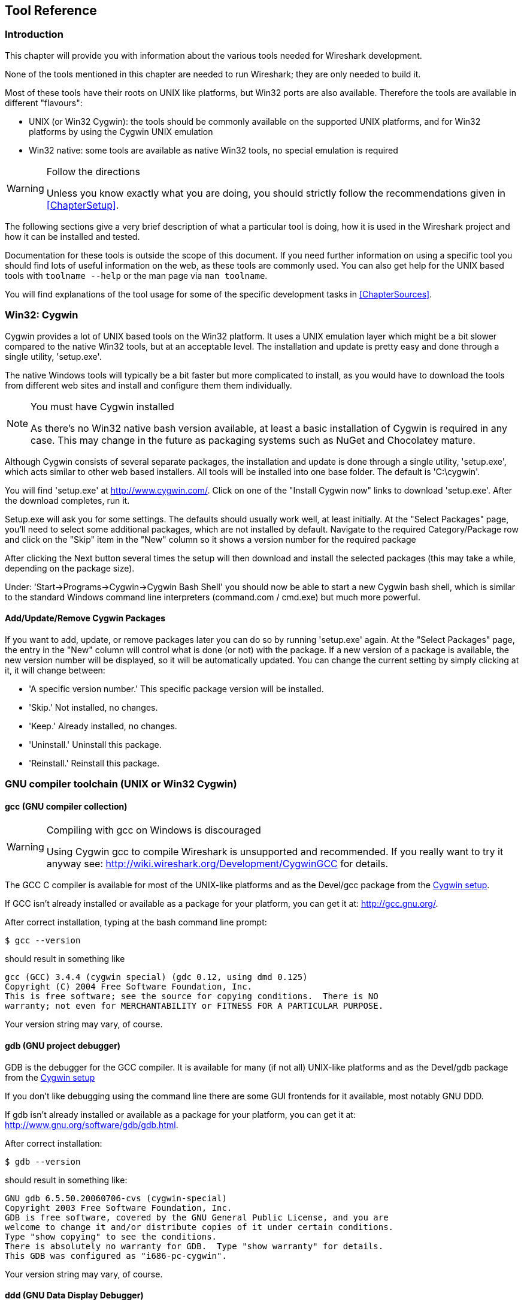 ++++++++++++++++++++++++++++++++++++++
<!-- WSDG Chapter Tools -->
++++++++++++++++++++++++++++++++++++++
    
[[ChapterTools]]

== Tool Reference

[[ChToolsIntro]]

=== Introduction

This chapter will provide you with information about the
various tools needed for Wireshark development.

None of the tools mentioned in this chapter are needed to
run Wireshark; they are only needed to build it.

Most of these tools have their roots on UNIX like
platforms, but Win32 ports are also available. Therefore the
tools are available in different "flavours":

* UNIX (or Win32 Cygwin): the tools should be commonly available on the
  supported UNIX platforms, and for Win32 platforms by using the Cygwin UNIX
  emulation

* Win32 native: some tools are available as native Win32 tools, no special
  emulation is required

[WARNING]
.Follow the directions
====
Unless you know exactly what you are doing, you should strictly follow the recommendations given in <<ChapterSetup>>.
====

The following sections give a very brief description of
what a particular tool is doing, how it is used in the
Wireshark project and how it can be installed and
tested.

Documentation for these tools is outside the scope of this document. If you need
further information on using a specific tool you should find lots of useful
information on the web, as these tools are commonly used. You can also get help
for the UNIX based tools with `toolname --help` or the man page via `man
toolname`.

You will find explanations of the tool usage for some of the specific
development tasks in <<ChapterSources>>.

[[ChToolsCygwin]]

=== Win32: Cygwin

Cygwin provides a lot of UNIX based tools on the Win32 platform. It uses a UNIX
emulation layer which might be a bit slower compared to the native Win32 tools,
but at an acceptable level. The installation and update is pretty easy and done
through a single utility, 'setup.exe'.

The native Windows tools will typically be a bit faster but more complicated to
install, as you would have to download the tools from different web sites and
install and configure them them individually.


[NOTE]
.You must have Cygwin installed
====
As there's no Win32 native bash version available, at least a basic installation
of Cygwin is required in any case. This may change in the future as packaging
systems such as NuGet and Chocolatey mature.
====

Although Cygwin consists of several separate packages, the installation and
update is done through a single utility, 'setup.exe', which acts similar to
other web based installers. All tools will be installed into one base folder.
The default is 'C:\cygwin'.

You will find 'setup.exe' at http://www.cygwin.com/[]. Click on one of the
"Install Cygwin now" links to download 'setup.exe'. After the download
completes, run it.

Setup.exe will ask you for some settings. The defaults
should usually work well, at least initially. At the "Select
Packages" page, you'll need to select some additional packages,
which are not installed by default. Navigate to the required
Category/Package row and click on the "Skip" item in the "New"
column so it shows a version number for the required
package

After clicking the Next button several times the setup
will then download and install the selected packages (this may
take a while, depending on the package size).

Under: 'Start→Programs→Cygwin→Cygwin Bash Shell' you should now be able to start
a new Cygwin bash shell, which is similar to the standard Windows command line
interpreters (command.com / cmd.exe) but much more powerful.

[[ChToolsCygwinPackages]]

==== Add/Update/Remove Cygwin Packages

If you want to add, update, or remove packages later you can do so by running
'setup.exe' again. At the "Select Packages" page, the entry in the "New" column
will control what is done (or not) with the package. If a new version of a
package is available, the new version number will be displayed, so it will be
automatically updated. You can change the current setting by simply clicking at
it, it will change between:

* 'A specific version number.' This specific package version will be installed.

* 'Skip.' Not installed, no changes.

* 'Keep.' Already installed, no changes.

* 'Uninstall.' Uninstall this package.

* 'Reinstall.' Reinstall this package.

[[ChToolsGNUChain]]

=== GNU compiler toolchain (UNIX or Win32 Cygwin)

[[ChToolsGCC]]

==== gcc (GNU compiler collection)

[WARNING]
.Compiling with gcc on Windows is discouraged
====
Using Cygwin gcc to compile Wireshark is unsupported and recommended. If you
really want to try it anyway see:
http://wiki.wireshark.org/Development/CygwinGCC[] for details.
====

The GCC C compiler is available for most of the
UNIX-like platforms and as the Devel/gcc package from the
<<ChToolsCygwin,Cygwin setup>>.

If GCC isn't already installed or available
as a package for your platform, you can get it at:
http://gcc.gnu.org/[].

After correct installation, typing at the
bash command line prompt:

----
$ gcc --version
----

should result in something like

----
gcc (GCC) 3.4.4 (cygwin special) (gdc 0.12, using dmd 0.125)
Copyright (C) 2004 Free Software Foundation, Inc.
This is free software; see the source for copying conditions.  There is NO
warranty; not even for MERCHANTABILITY or FITNESS FOR A PARTICULAR PURPOSE.
----

Your version string may vary, of course.

[[ChToolsGDB]]

==== gdb (GNU project debugger)

GDB is the debugger for the GCC compiler. It is
available for many (if not all) UNIX-like platforms and as
the Devel/gdb package from the
<<ChToolsCygwin,Cygwin setup>>

If you don't like debugging using the command line
there are some GUI frontends for it available, most notably
GNU DDD.

If gdb isn't already installed or available
as a package for your platform, you can get it at:
http://www.gnu.org/software/gdb/gdb.html[].

After correct installation:

----
$ gdb --version
----

should result in something like:

----
GNU gdb 6.5.50.20060706-cvs (cygwin-special)
Copyright 2003 Free Software Foundation, Inc.
GDB is free software, covered by the GNU General Public License, and you are
welcome to change it and/or distribute copies of it under certain conditions.
Type "show copying" to see the conditions.
There is absolutely no warranty for GDB.  Type "show warranty" for details.
This GDB was configured as "i686-pc-cygwin".
----

Your version string may vary, of course.

[[ChToolsDDD]]


==== ddd (GNU Data Display Debugger)

The GNU Data Display Debugger is a good GUI frontend
for GDB (and a lot of other command line debuggers), so you
have to install GDB first. It is available for many UNIX-like
platforms and as the ddd package from the
<<ChToolsCygwin,Cygwin setup>>.

If GNU DDD isn't already installed or
available as a package for your platform, you can get it at:
http://www.gnu.org/software/ddd/[].

[[ChToolsGNUmake]]

==== make (GNU Make)

[NOTE]
.GNU make isn't supported either
====
Although some effort is made to use make from the
Cygwin environment, the mainline is still using Microsoft
Visual Studio's nmake.
====

GNU Make is available for most of the UNIX-like
platforms and also as the Devel/make package from the
<<ChToolsCygwin,Cygwin setup>>.

If GNU Make isn't already installed or
available as a package for your platform, you can get it at:
http://www.gnu.org/software/make/[].

After correct installation:

----
$ make --version
----

should result in something like:

----
GNU Make 3.81
Copyright (C) 2006  Free Software Foundation, Inc.
This is free software; see the source for copying conditions.
There is NO warranty; not even for MERCHANTABILITY or FITNESS FOR A
PARTICULAR PURPOSE.
----

Your version string may vary, of course.

[[ChToolsMSChain]]

=== Microsoft compiler toolchain (Win32 native)

To compile Wireshark on Windows using the Microsoft C/$$C++$$
compiler, you'll need:

. C compiler (`cl.exe`)

. Assembler (`ml.exe` for 32-bit targets and `ml64.exe` for 64-bit targets)

. Linker (`link.exe`)

. Make (`nmake.exe`)

. C runtime headers and libraries (e.g. 'stdio.h', 'msvcrt.lib')

. Windows platform headers and libraries (e.g.
'windows.h', 'WSock32.lib')

// Can we drop support for CHM?
. HTML help headers and libraries ('htmlhelp.h', 'htmlhelp.lib')

==== Toolchain Package Alternatives

The official Wireshark 1.8.x and 1.10.x releases are compiled using
Microsoft Visual $$C++$$ 2010 SP1.
The official 1.2, 1.4, and 1.6 releases were compiled using
Microsoft Visual $$C++$$ 2008 SP1.
Other past releases, including the 1.0 branch,
were compiled using Microsoft Visual $$C++$$ 6.0. Using the release
compilers is recommended for Wireshark development work. "Express
Edition" compilers such as Visual $$C++$$ 2010 Express Edition SP1 can be
used but any PortableApps packages you create with them
will require the installation of a separate Visual $$C++$$
Redistributable package on any machine on which the PortableApps
package is to be used. See
<<msvc-runtime-redistributable>> below for more details.

However, you might already have a different Microsoft $$C++$$ compiler
installed. It should be possible to use any of the following with the considerations listed:


.Visual C++ 2010 Express Edition (recommended)

IDE + Debugger?:: Yes

Purchase required?:: http://www.microsoft.com/express/Downloads/#Visual_Studio_2010_Express_Downloads[Free Download]

SDK required for 64-bit builds?:: Yes.

config.nmake MSVC_VARIANT:: MSVC2010EE

32-bit environment setup:: `%PROGRAMFILES%\Microsoft Visual Studio 10.0\VC\vcvarsall.bat x86`

64-bit environment setup:: `%PROGRAMFILES%\Microsoft Visual Studio 10.0\VC\vcvarsall.bat x64`

Remarks:: Installers created using express editions require a $$C++$$ redistributable
('$$vcredist_x86.exe$$' or
'$$vcredist_x86.exe$$').footnoteref[vcredist,'$$vcredist_x86.exe$$' (3MB free
download) is required to build
Wireshark-win32-wireshark-major-minor-version:[].x.exe, and
'$$vcredist_x64.exe$$' is required to build
Wireshark-win64-wireshark-major-minor-version:[].x.exe. The version of
'$$vcredist_x86.exe$$' or '$$vcredist_x64.exe$$' _must_ match the version for your
compiler including any service packs installed for the compiler.]


.Visual Studio 2010

IDE + Debugger?:: Yes

Purchase required?:: Yes

SDK required for 64-bit builds?:: No

config.nmake MSVC_VARIANT:: MSVC2010

32-bit environment setup:: `%PROGRAMFILES%\Microsoft Visual Studio 10.0\VC\vcvarsall.bat x86`

64-bit environment setup:: `%PROGRAMFILES%\Microsoft Visual Studio 10.0\VC\vcvarsall.bat x64_`

Remarks:: Default compiler in 'config.nmake'. Building a 64-bit installer
requires a a $$C++$$ redistributable
('$$vcredist_x86.exe$$').footnoteref[vcredist]


.Visual C++ 2008 Express Edition SP1

IDE + Debugger?:: Yes

Purchase required?:: http://www.microsoft.com/download/details.aspx?id=14597[Free Download]

SDK required for 64-bit builds?:: 64-bit build not supported

config.nmake MSVC_VARIANT:: MSVC2008EE

32-bit environment setup:: `%PROGRAMFILES%\Microsoft Visual Studio 9.0\VC\bin\vcvars32.bat`

Remarks:: Installers created using express editions require a $$C++$$ redistributable
('$$vcredist_x86.exe$$').footnoteref[vcredist]


.Visual Studio 2008

IDE + Debugger?:: Yes

Purchase required?:: Yes

SDK required for 64-bit builds?:: 64-bit build not supported

config.nmake MSVC_VARIANT:: MSVC2008

32-bit environment setup:: `%PROGRAMFILES%\Microsoft Visual Studio 9.0\VC\bin\vcvars32.bat`


.Visual C++ 2005 Express Edition

IDE + Debugger?:: Yes

Purchase required?:: Free Download (link disappeared)

SDK required for 64-bit builds?:: 64-bit build not supported

config.nmake MSVC_VARIANT:: MSVC2005EE

32-bit environment setup:: `%PROGRAMFILES%\Microsoft Visual Studio 8\VC\bin\vcvars32.bat`

Remarks:: Installers created using express editions require a $$C++$$ redistributable
('$$vcredist_x86.exe$$').footnoteref[vcredist]


.Visual Studio 2005

IDE + Debugger?:: Yes

Purchase required?:: Yes

SDK required for 64-bit builds?:: 64-bit build not supported

config.nmake MSVC_VARIANT:: MSVC2005

32-bit environment setup:: `%PROGRAMFILES%\Microsoft Visual Studio 8\VC\bin\vcvars32.bat`

==== Legal issues with MSVC > V6?

Please note: The following is not legal advice - ask your preferred lawyer
instead. It's the author's view, but this view might be wrong.

The myriad of http://anonsvn.wireshark.org/wireshark-win32-libs/tags/[Win32
support lib] port projects all seem to believe there are legal issues involved
in using newer versions of Visual Studio. This FUD essentially stems from two
misconceptions:

. Unfortunately, it is believed by many that the Microsoft Visual Studio 2003
EULA explicitly forbids linking with GPL'ed programs. This belief is probably
due to an improper interpretation of the
http://msdn.microsoft.com/visualc/vctoolkit2003/eula.aspx[Visual Studio 2003
Toolkit EULA], which places redistribution restrictions only on SOURCE CODE
SAMPLES which accompany the toolkit.

. Other maintainers believe that the GPL itself forbids using Visual Studio 2003
since one of the required support libraries (MSVCR71.DLL) does not ship with the
Windows operating system. This is also a wrongful interpretation, and the
http://www.gnu.org/licenses/gpl-faq.html#WindowsRuntimeAndGPL[GPL FAQ]
explicitly addresses this issue.

The situation is similar for Visual Studio 2005 and later.

It should be perfectly legal to compile
Wireshark, distribute, run it if it was compiled with any
MSVC version > V6.

==== cl.exe (C Compiler)

The following table gives an overview of the possible
Microsoft toolchain variants and their specific C compiler
versions ordered by release date.

|===============
|Compiler Package|cl.exe|_MSC_VER|CRT DLL
|Visual Studio 2005|8.0|1400|msvcr80.dll
|Visual $$C++$$ 2005 Express Edition
|.NET Framework 2.0 SDK
|Windows SDK for Windows Vista and
.NET Framework 3.0 Runtime Components
|Visual Studio 2008|9.0|1500|msvcr90.dll
|Visual Studio 2008 Express Edition
|Visual Studio 2010|10.0|1600|msvcr100.dll
|Visual Studio 2010 Express Edition
|===============

After correct installation of the toolchain, typing
at the command line prompt (cmd.exe):

----
> cl
----

should result in something like:

----
Microsoft (R) 32-bit C/C++ Optimizing Compiler Version 15.00.30729.01 for 80x86
Copyright (C) Microsoft Corp. All rights reserved.

usage: cl [ option... ] filename... [ /link linkoption... 
----

However, the version string may vary.

[[ChToolsNMake]]

==== nmake.exe (Make)

Nmake is part of the toolchain packages described
above.

Instead of using the workspace (.dsw) and projects (.dsp) files, the traditional
nmake makefiles are used. This has one main reason: it makes it much easier to
maintain changes simultaneously with the GCC toolchain makefile.am files as both
file formats are similar. However, as no Visual Studio workspace/project files
are available, this makes it hard to use the Visual Studio IDE e.g. for using
the integrated debugging feature.

After correct installation, typing at the command line prompt (cmd.exe):

----
> nmake
----

should result in something like:

----
Microsoft (R) Program Maintenance Utility   Version 6.00.9782.0
Copyright (C) Microsoft Corp 1988-1998. All rights reserved.

NMAKE : fatal error U1064: MAKEFILE not found and no target specified
Stop.
----

However, the version string may vary.

Documentation on nmake can be found at
http://msdn2.microsoft.com/library/dd9y37ha(VS.71).aspx[Microsoft MSDN]

==== link.exe (Linker)

****
This section not yet written
****

[[msvc-runtime-redistributable]]


==== C-Runtime "Redistributable" Files

Please note: The following is not legal advice - ask your preferred lawyer
instead. It's the authors view and this view might be wrong.

Depending on the Microsoft compiler version you use, some binary files coming
from Microsoft might be required to be installed on Windows machine to run
Wireshark. On a developer machine, the compiler setup installs these files so
they are available - but they might not be available on a user machine!

This is especially true for the C runtime DLL (msvcr*.dll), which contains the
implementation of ANSI and alike functions, e.g.: fopen(), malloc(). The DLL is
named like: msvcr'version'.dll, an abbreviation for "MicroSoft Visual C
Runtime". For Wireshark to work, this DLL must be available on the users
machine.

Starting with MSVC7, it is necessary to ship the C runtime DLL
(msvcr'version'.dll) together with the application installer somehow, as that
DLL is possibly not available on the target system.


[NOTE]
.Make sure you're allowed to distribute this file
====
The files to redistribute must be mentioned in the
redist.txt file of the compiler package. Otherwise it
can't be legally redistributed by third parties like
us.
====

The following MSDN links are recommended for the
interested reader:

* http://msdn2.microsoft.com/library/ms235299(VS.80).aspx[Redistributing Visual C++ Files]

* http://msdn2.microsoft.com/library/ms235291(VS.80).aspx[How to: Deploy using XCopy]

* http://support.microsoft.com/?scid=kb%3Ben-us%3B326922&amp;x=10&amp;y=13[Redistribution
  of the shared C runtime component in Visual $$C++$$ 2005 and in Visual $$C++$$
  .NET]

In all cases where '$$vcredist_x86.exe$$' or '$$vcredist_x64.exe$$' is
downloaded it should be downloaded to the directory into which the support
libraries for Wireshark have been downloaded and installed. This directory is
specified by the WIRESHARK_LIB_DIR setting in the 'config.nmake'. By default it
is 'C:\wireshark-win32-libs'. It need not, and should not, be run after being
downloaded.

===== msvcr80.dll / vcredist_x86.exe - Version 8.0 (2005)

There are three redistribution methods that MSDN
mentions for MSVC 8 (see
http://msdn.microsoft.com/library/ms235316(VS.80).aspx["Choosing a Deployment Method"]):

. 'Using Visual $$C++$$ Redistributable Merge Modules'.
(Loadable modules for building msi installers.
Not suitable for Wireshark's NSIS based installer)

. 'Using Visual $$C++$$ Redistributable Package'. The Microsoft libraries are
installed by copying '$$vcredist_x86.exe$$', '$$vcredist_x64.exe$$', or
'$$vcredist_ia64.exe$$' to the target machine and executing it on that machine
(MSDN recommends this for applications built with Visual Studio 2005 Express
Edition).

. 'Install a particular Visual $$C++$$ assembly as a private assembly for the
application'. The Microsoft libraries are installed by copying the folder
content of 'Microsoft.VC80.CRT' to the target directory (e.g. 'C:\Program
Files\Wireshark')

To save installer size, and to make a portable
version of Wireshark (which must be completely self-contained,
on a medium such as a flash drive, and not require that an
installer be run to install anything on the target machine)
possible, when building 32-bit Wireshark with MSVC2005, method
3 (copying the content of 'Microsoft.VC80.CRT')
is used (this produces the smallest package).

As MSVC2005EE and DOTNET20 don't provide the folder
'Microsoft.VC80.CRT', when 32-bit Wireshark
is built with either of them method 2 is used.
You'll have to download the appropriate version of
'$$vcredist_x86.exe$$' from Microsoft for your
compiler version.

A portable version of 64-bit Wireshark is not built, so method 3 is used for all
64-bit builds. You'll have to download the appropriate version of
'$$vcredist_x64.exe$$' or '$$vcredist_ia64.exe$$' from Microsoft for your target
processor and compiler version.

* For 32-bit builds using Microsoft Visual $$C++$$ 2005
Express Edition without Service Pack 1, you need
'8.0.50608.0',
from: "Microsoft Visual $$C++$$ 2005 Redistributable Package (x86)":
http://www.microsoft.com/download/details.aspx?id=3387[].

* For 64-bit x86 (x64) builds using Microsoft Visual $$C++$$
2005, any edition, without Service Pack 1, you need
'{fill this in}',
from: "Microsoft Visual $$C++$$ 2005 Redistributable Package (x64)":
http://www.microsoft.com/download/details.aspx?id=21254[].

* For IA-64 builds using Microsoft Visual $$C++$$ 2005, any
edition, without Service Pack 1, you need
'{fill this in}',
from: "Microsoft Visual $$C++$$ 2005 Redistributable Package (IA64)":
http://www.microsoft.com/download/details.aspx?id=16326[].

* For 32-bit builds using Microsoft Visual $$C++$$ 2005
Express Edition with Service Pack 1, you need
'8.0.50727.762', from: "Microsoft
Visual $$C++$$ 2005 SP1 Redistributable Package (x86)":
http://www.microsoft.com/download/details.aspx?id=5638[].

* For 64-bit x86 builds using Microsoft Visual $$C++$$ 2005,
any edition, with Service Pack 1, you need
'{fill this in}', from: "Microsoft
Visual $$C++$$ 2005 SP1 Redistributable Package (x64)":
http://www.microsoft.com/download/details.aspx?id=18471[].

Please send a message to the wireshark-dev mailing list if you
find a different version number.

===== msvcr90.dll / vcredist_x86.exe / vcredist_x64.exe - Version 9.0 (2008)

There are three redistribution methods that MSDN
mentions for MSVC 9 (see:
http://msdn.microsoft.com/en-US/library/ms235316(v=vs.90).aspx["Choosing a Deployment Method"]):

. 'Using Visual $$C++$$ Redistributable Merge Modules'.
(Loadable modules for building msi installers.
Not suitable for Wireshark's NSIS based installer)

. 'Using Visual $$C++$$ Redistributable Package'. The Microsoft
libraries are installed by copying '$$vcredist_x64.exe$$' or
'$$vcredist_x86.exe$$' to the target machine and executing it on that machine
(MSDN recommends this for applications built with Visual Studio 2008 Express
Edition)

. 'Install a particular Visual $$C++$$ assembly as a private assembly for the
application'. The Microsoft libraries are installed by copying the folder
content of _Microsoft.VC90.CRT_to the target directory (e.g. 'C:\Program
Files\Wireshark')

To save installer size and to make a portable version of Wireshark (which must
be completely self-contained, on a medium such as a flash drive, and not require
that an installer be run to install anything on the target machine) possible,
when building 32-bit Wireshark with MSVC2008, method 3 (copying the content of
'Microsoft.VC90.CRT') is used (this produces the smallest package).

As MSVC2008EE doesn't provide the folder 'Microsoft.VC90.CRT', when 32-bit
Wireshark is built with it method 2 is used. You'll have to download the
appropriate version of '$$vcredist_x64.exe$$' from Microsoft for your compiler
version.

A portable version of 64-bit Wireshark is not built, so method 2 is used for all
64-bit builds. You'll have to download the appropriate version of
'$$vcredist_x86.exe$$' from Microsoft for your compiler version.


* For 32-bit builds using Microsoft Visual $$C++$$ 2008
Express Edition without Service Pack 1, you need
'9.0.21022.8', from:
"Microsoft Visual $$C++$$ 2008 Redistributable Package (x86)":
http://www.microsoft.com/download/details.aspx?id=29[].

* For 64-bit builds using Microsoft Visual $$C++$$ 2008,
any edition, without Service Pack 1, you need
'9.0.21022.8', from:
"Microsoft Visual $$C++$$ 2008 Redistributable Package (x64)":
http://www.microsoft.com/download/details.aspx?id=15336[].

* For 32-bit builds with Microsoft Visual $$C++$$ 2008
Express Edition with Service Pack 1, you need
'9.0.30729.17', from:
"Microsoft Visual $$C++$$ 2008 SP1 Redistributable Package (x86)":
http://www.microsoft.com/download/details.aspx?id=5582[].

* For 64-bit builds with Microsoft Visual $$C++$$ 2008,
any edition, with Service Pack 1, you need
'9.0.30729.17', from:
"Microsoft Visual $$C++$$ 2008 SP1 Redistributable Package (x64)":
http://www.microsoft.com/download/details.aspx?id=2092[].

Please send a message to the wireshark-dev mailing list if you
find a different version number.

===== msvcr100.dll / vcredist_x86.exe / vcredist_x64.exe - Version 10.0 (2010)

There are three redistribution methods that MSDN
mentions for MSVC 10 (see:
http://msdn.microsoft.com/en-US/library/ms235316(v=vs.100).aspx["Choosing a Deployment Method"]):

. 'Using Visual $$C++$$ Redistributable Package'.
The Microsoft libraries are installed by copying
'$$vcredist_x64.exe$$' or
'$$vcredist_x86.exe$$' to the target
machine and executing it on that machine (MSDN recommends
this for applications built with Visual Studio 2010,
both Express Edition and non-Express editions)

. 'Using Visual $$C++$$ Redistributable Merge Modules'.
(Loadable modules for building msi installers.
Not suitable for Wireshark's NSIS based installer)

. 'Install a particular Visual $$C++$$ assembly as a
private assembly for the application'. The
Microsoft libraries are installed by copying the folder
content of 'Microsoft.VC100.CRT' to
the target directory (e.g. 'C:\Program Files\Wireshark')

To save installer size, and to make a portable
version of Wireshark (which must be completely self-contained,
on a medium such as a flash drive, and not require that an
installer be run to install anything on the target machine)
possible, when building 32-bit Wireshark with MSVC2010, method
3 (copying the content of 'Microsoft.VC100.CRT')
is used (this produces the smallest package).

As MSVC20010EE doesn't provide the folder 'Microsoft.VC100.CRT', when 32-bit
Wireshark is built with it method 1 is used. You'll have to download the
appropriate version of '$$vcredist_x64.exe$$' from Microsoft that corresponds to
your compiler version.

A portable version of 64-bit Wireshark is not built, so method
1 is used for all 64-bit builds.  You'll have to download the
appropriate version of '$$vcredist_x86.exe$$' from Microsoft for your compiler version.

* For 32-bit builds using Microsoft Visual $$C++$$ 2010
Express Edition without Service Pack 1, you need
'10.0.30319.1', from: "Microsoft Visual
$$C++$$ 2010 Redistributable Package (x86)":
http://www.microsoft.com/download/en/details.aspx?id=5555[].

* For 64-bit builds using Microsoft Visual $$C++$$ 2010,
any edition, without Service Pack 1, you need
'10.0.30319.1', from: "Microsoft Visual
$$C++$$ 2010 Redistributable Package (x64)":
http://www.microsoft.com/download/details.aspx?id=14632[].

* For 32-bit builds using Microsoft Visual $$C++$$ 2010
Express Edition with Service Pack 1, you need
'10.0.40219.1', from: "Microsoft Visual
$$C++$$ 2010 SP1 Redistributable Package (x86)":
http://www.microsoft.com/download/en/details.aspx?id=8328[].

* For 64-bit builds using Microsoft Visual $$C++$$ 2010,
any edition, with Service Pack 1, you need
'10.0.40219.1', from: "Microsoft Visual
$$C++$$ 2010 SP1 Redistributable Package (x64)":
http://www.microsoft.com/download/details.aspx?id=13523[].

Please report to the developer mailing list, if you
find a different version number!

==== Windows (Platform) SDK

The Windows Platform SDK (PSDK) or Windows SDK is a free
(as in beer) download and contains platform specific headers and
libraries (e.g. 'windows.h', 'WSock32.lib', etc.). As new Windows
features evolve in time, updated SDK's become available that
include new and updated APIs.

When you purchase a commercial Visual Studio, it will
include an SDK. The free (as in beer) downloadable C compiler
versions (V$$C++$$ 2012 Express, V$$C++$$ 2012 Express, etc.) do not
contain an SDK -- you'll need to download a PSDK in order to
have the required C header files and libraries.

Older versions of the SDK should also work. However, the
command to set the environment settings will be different, try
search for SetEnv.* in the SDK directory.

Prior to Windows Vista, the name "Platform SDK" was used;
starting with Vista, the name was changed just to "Windows
Software Development Kit" or "Windows SDK".  The full names of the
SDKs can be misleading; for example, the SDK for Vista was called
the "Microsoft Windows Software Development Kit for Windows Vista
and .NET Framework 3.0 Runtime Components", which really means the
Windows SDK for Windows Vista and Platforms (like WinXP) that have
the .NET 3.0 runtime installed.

==== HTML Help

HTML Help is used to create the User's and Developer's Guide in .chm format and
to show the User's Guide as the Wireshark "Online Help".

Both features are currently optional, and might be removed in future versions.

===== HTML Help Compiler (hhc.exe)

This compiler is used to generate a .chm file from a bunch of HTML files -- in
our case to generate the User's and Developer's Guide in .chm format.

The compiler is only available as the free (as in beer) "HTML Help Workshop"
download. If you want to compile the guides yourself, you need to download and
install this. If you don't install it into the default directory, you may also
have a look at the HHC_DIR setting in the file docbook/Makefile.

===== HTML Help Build Files (htmlhelp.c / htmlhelp.lib)

The files 'htmlhelp.c' and 'htmlhelp.lib' are required to
be able to open .chm files from Wireshark and show the
online help. Both files are part of the SDK (standalone (P)SDK or MSVC
since 2002).

Simply set HHC_DIR in 'config.nmake' to use it.

[[ChToolsDebugger]]

==== Debugger

Using a good debugger can save you a lot of development time.

The debugger you use must match the C compiler Wireshark was compiled with,
otherwise the debugger will simply fail or you will only see a lot of garbage.

[[ChToolsMSVCDebugger]]

===== Visual Studio integrated debugger

You can use the integrated debugger of Visual Studio if your toolchain includes
it. However, setting up the environment is a bit tricky, as the Win32 build
process uses makefiles instead of the .dsp/.dsw files usually used.

****
This section not yet written
****

[[ChToolsMSDebuggingTools]]

===== Debugging Tools for Windows

You can also use the Microsoft Debugging Tools for Windows toolkit, which is a
standalone GUI debugger. Although it's not that comfortable compared to
debugging with the Visual Studio integrated debugger it can be helpful if you
have to debug on a machine where an integrated debugger is not available.

You can get it free of charge at:
http://www.microsoft.com/whdc/devtools/debugging/default.mspx[] (as
links to Microsoft pages change from time to time, search
for "Debugging Tools" at their page if this link happens to be
outdated).

[[ChToolsBash]]


=== bash

The bash shell is needed to run several shell scripts.

[[ChToolsGNUBash]]

==== UNIX or Win32 Cygwin: GNU bash

The bash shell is available for most of the UNIX-like
platforms and as the bash package from the
<<ChToolsCygwin,Cygwin setup>>.

If bash isn't already installed or
available as a package for your platform, you can get it at
http://www.gnu.org/software/bash/bash.html[].

After correct installation, typing at the bash command line prompt:

----
$ bash --version
----

should result in something like:

----
GNU bash, version 3.1.17(6)-release (i686-pc-cygwin)
Copyright (C) 2005 Free Software Foundation, Inc.
----

However, the version string may vary.

[[ChToolsWin32Bash]]

==== Win32 native:

// MinGW? PowerShell?
****
This section not yet written
****

[[ChToolsPython]]

=== Python

Python is an interpreted programming language. The homepage of the Python
project is http://python.org/[]. It is used to generate some source files.
Python 2.5 or later (including Python 3) should work fine but Python 2.7 is
recommended.

[[ChToolsUnixPython]]

==== UNIX or Win32 Cygwin: Python

// XXX - This seems to contradict other parts of the documentation.
// Do we recommend Cygwin Python or not?

Python is available for most UNIX-like platforms
and as the python package from the
<<ChToolsCygwin,Cygwin setup>>

If Python isn't already installed or
available as a package for your platform, you can get it at
http://www.python.org/[].

After correct installation, typing at the
bash command line prompt:

----
$ python --version
----

should result in something like:

Python 2.7.3

However, the version string may vary.

[[ChToolsWin32Python]]

==== Win32 native: python

Get Python (2.7 is recommended) from
http://python.org/download/[].
You can download an installation package there, which
will install the Python system in the top level of your
'C:' drive by default, e.g.
'C:\Python27'.

You can check for a successful installation from a command prompt (cmd.exe):

----
C:\> cd python27

C:\Python27> python --version
----

The output should look something like:

----
Python 2.7.5
----

However, the version string may vary.

[[ChToolsPerl]]

=== Perl

Perl is an interpreted programming language. The
homepage of the Perl project is
http://www.perl.com[]. Perl is used to convert
various text files into usable source code. Perl version 5.6
and above should work fine.

[[ChToolsUnixPerl]]

==== UNIX or Win32 Cygwin: Perl

Perl is available for most of the UNIX-like platforms
and as the perl package from the
<<ChToolsCygwin,Cygwin setup>>.

If perl isn't already installed or available
as a package for your platform, you can get it at
http://www.perl.com/[].

After correct installation, typing at the
bash command line prompt:

----
$ perl --version
----

should result in something like:

----
This is perl, v5.8.7 built for cygwin-thread-multi-64int
(with 1 registered patch, see perl -V for more detail)

Copyright 1987-2005, Larry Wall

Perl may be copied only under the terms of either the Artistic License or the
GNU General Public License, which may be found in the Perl 5 source kit.

Complete documentation for Perl, including FAQ lists, should be found on
this system using `man perl' or `perldoc perl'.  If you have access to the
Internet, point your browser at http://www.perl.com/, the Perl Home Page.
----

However, the version string may vary.

[[ChToolsWin32Perl]]

==== Win32 native: Perl

// XXX - Straberry?
A native Win32 Perl package can be obtained from
http://www.ActiveState.com[]. The installation
should be straightforward.

After correct installation, typing at the command
line prompt (cmd.exe):

----
> perl -v
----

should result in something like:

----
This is perl, v5.8.0 built for MSWin32-x86-multi-thread
(with 1 registered patch, see perl -V for more detail)

Copyright 1987-2002, Larry Wall

Binary build 805 provided by ActiveState Corp. http://www.ActiveState.com
Built 18:08:02 Feb  4 2003
...
----

However, the version string may vary.

[[ChToolsSed]]

=== sed

Sed it the streaming editor. It makes it easy for example
to replace text inside a source code file.
The Wireshark build process uses this to stamp version strings
in various places.

[[ChToolsUnixSed]]

==== UNIX or Win32 Cygwin: sed

Sed is available for most of the UNIX-like platforms
and as the sed package from the
<<ChToolsCygwin,Cygwin setup>>.

If sed isn't already installed or available
as a package for your platform, you can get it at
http://directory.fsf.org/GNU/sed.html[]

After correct installation, typing at the
bash command line prompt:

----
$ sed --version
----

should result in something like:

----
GNU sed version 4.1.5
Copyright (C) 2003 Free Software Foundation, Inc.
This is free software; see the source for copying conditions.  There is NO
warranty; not even for MERCHANTABILITY or FITNESS FOR A PARTICULAR PURPOSE,
to the extent permitted by law.
----

However, the version string may vary.

[[ChToolsWin32Sed]]

==== Win32 native: sed

A native Win32 sed package can be obtained from
http://gnuwin32.sourceforge.net/[]. The
installation should be straightforward.

[[ChToolsYacc]]

=== yacc (bison)

Bison is a free implementation of yacc.

[[ChToolsUnixYacc]]

==== UNIX or Win32 Cygwin: bison

// XXX Add win flex-bison. The Chocolatey version isn't
// ready pending a Chocolatey bug.

Bison is available for most of the UNIX-like platforms
and as the bison package from the
<<ChToolsCygwin,Cygwin setup>>.

If GNU Bison isn't already installed or
available as a package for your platform, you can get it at:
http://www.gnu.org/software/bison/bison.html[].

After correct installation, typing at the
bash command line prompt:

----
$ bison --version
----

should result in something like:

----
bison (GNU Bison) 2.3
Written by Robert Corbett and Richard Stallman.

Copyright (C) 2006 Free Software Foundation, Inc.
This is free software; see the source for copying conditions.  There is NO
warranty; not even for MERCHANTABILITY or FITNESS FOR A PARTICULAR PURPOSE.
----

However, the version string may vary.

[[ChToolsWin32Yacc]]

==== Win32 native: bison

A native Win32 yacc/bison package can be obtained from
http://gnuwin32.sourceforge.net/[]. The
installation should be straightforward.

[[ChToolsLexx]]

=== flex

Flex is a free implementation of lexx.

[[ChToolsUnixLexx]]

==== UNIX or Win32 Cygwin: flex

Flex is available for most of the UNIX-like platforms
and as the flex package from the
<<ChToolsCygwin,Cygwin setup>>.

If GNU flex isn't already installed or
available as a package for your platform, you can get it at
http://www.gnu.org/software/flex/[].

After correct installation, typing at the
bash command line prompt:

----
$ flex --version
----

should result in something like:

----
flex version 2.5.4
----

However, the version string may vary.

[[ChToolsWin32Lexx]]

==== Win32 native: flex

A native Win32 lexx/flex package can be obtained from
http://gnuwin32.sourceforge.net/[]. The
installation should be straightforward.

[[ChToolsGit]]

=== Git client

The Wireshark project uses its own Git repository
to keep track of all the changes done to the source
code. Details about the usage of Git in the Wireshark
project can be found in
<<ChSrcGitRepository>>.

If you want to work with the source code and are planning to
commit your changes back to the Wireshark community, it is
recommended to use a Git client to get the latest source files.
For detailed information about the different ways to obtain the
Wireshark sources, see
<<ChSrcObtain>>.

You will find more instructions in
<<ChSrcGit>> on how to use the Git
client.

[[ChToolsUnixGit]]

==== UNIX or Win32 Cygwin: git

Git is available for most of the UNIX-like platforms
and as the Git package from the
<<ChToolsCygwin,Cygwin setup>>

If Git isn't already installed or available as a package for your platform, you
can get it at: http://git-scm.com/[].

After correct installation, typing at the bash command line prompt:

----
$ git --version
----

should result in something like:

----
git version 1.8.3.4
----

Your version will likely be different.

[[ChToolsWin32SVN]]

==== Win32 native: git

The Git command line tools for Win32 can be found at
http://git-scm.com/download/win[].

After correct installation, typing at the command
line prompt (cmd.exe):

----
$ git --version
----

should result in something like:

----
git version 1.8.3.4
----

However, the version string may vary.

[[ChToolsGitGUI]]

=== Git GUI client (optional)

Along with the traditional command-line client, several
GUI clients are available for a number of platforms. See
http://git-scm.com/downloads/guis[] for details.

// [[ChToolsUnixGitGUI]]
// XXX Add Gui client section

[[ChToolsPatch]]

=== patch (optional)

The patch utility is used to merge a diff file into your own source tree. This
tool is only needed, if you want to apply a patch (diff file) from someone else
(probably from the developer mailing list) to try out in your own private source
tree.

It most cases you may not need the patch tool installed. Git and Gerrit should
handle patches for you.

You will find more instructions in <<ChSrcPatchApply>>on how to use the patch
tool.

[[ChToolsUnixPatch]]

==== UNIX or Win32 Cygwin: patch

Patch is available for most of the UNIX-like platforms
and as the patch package from the
<<ChToolsCygwin,Cygwin setup>>.

If GNU patch isn't already installed or
available as a package for your platform, you can get it at
http://www.gnu.org/software/patch/patch.html[].

After correct installation, typing at the
bash command line prompt:

----
$ patch --version
----

should result in something like:

----
patch 2.5.8
Copyright (C) 1988 Larry Wall
Copyright (C) 2002 Free Software Foundation, Inc.

This program comes with NO WARRANTY, to the extent permitted by law.
You may redistribute copies of this program
under the terms of the GNU General Public License.
For more information about these matters, see the file named COPYING.

written by Larry Wall and Paul Eggert
----

However, the version string may vary.

[[ChToolsWin32Patch]]

==== Win32 native: patch

A native Win32 patch package can be obtained from
http://gnuwin32.sourceforge.net/[]. The
installation should be straightforward.

[[ChToolsWget]]

=== Win32: GNU wget (optional)

GNU wget is used to download files from the internet using the command line.

GNU wget is available for most of the UNIX-like platforms and as the wget
package from the <<ChToolsCygwin,Cygwin setup>>.

You will only need wget, if you want to use the Win32 automated library
download, see <<ChLibsSetup>>for details.

If GNU wget isn't already installed or available as a package for your platform
(well, for Win32 it is available as a Cygwin package), you can get it at
http://www.gnu.org/software/wget/wget.html[].

If wget is trying to download files but fails to do so, your Internet connection
might use an HTTP proxy. Some Internet providers use such a proxy and it is
common in many company networks today. Wireshark's setup script will try to
discover your proxy settings automatically, but you may need to set the
environment variable 'HTTP_PROXY' by hand before using wget. For example, if you
are behind proxy.com which is listening on port 8080, you have to set it to
something like:

----
set HTTP_PROXY=http://proxy.com:8080/
----

If you are unsure about the settings, you might ask your system administrator.

[[ChToolsUnzip]]

=== Win32: GNU unzip (optional)

GNU unzip is used to, well, unzip the zip files downloaded using the wget tool.

GNU unzip is available for most of the UNIX-like platforms and as the unzip
package from the <<ChToolsCygwin,Cygwin setup>>.

You will only need unzip, if you want to use the Win32 automated library
download, see <<ChLibsSetup>>for details.

If GNU unzip isn't already installed or available as a package for your platform
(well, for Win32 it is available as a Cygwin package), you can get it at
http://gnuwin32.sourceforge.net/packages/unzip.htm[].

[[ChToolsNSIS]]

=== Win32: NSIS (optional)

The NSIS (Nullsoft Scriptable Install System) is used to generate
'wireshark-win32-wireshark-major-minor-version:[].x.exe' from all the files
needed to be installed, including all required DLLs, plugins, and supporting
files.

To install it, simply download the latest released version (currently 2.46)
from http://nsis.sourceforge.net[] and start the downloaded installer. You will
need NSIS version 2. Version 3 is not yet supported.

You will find more instructions in <<ChSrcNSIS>>on how to use the NSIS tool.

++++++++++++++++++++++++++++++++++++++
<!-- End of WSDG Chapter Tools -->
++++++++++++++++++++++++++++++++++++++

// vim: set syntax=asciidoc:
